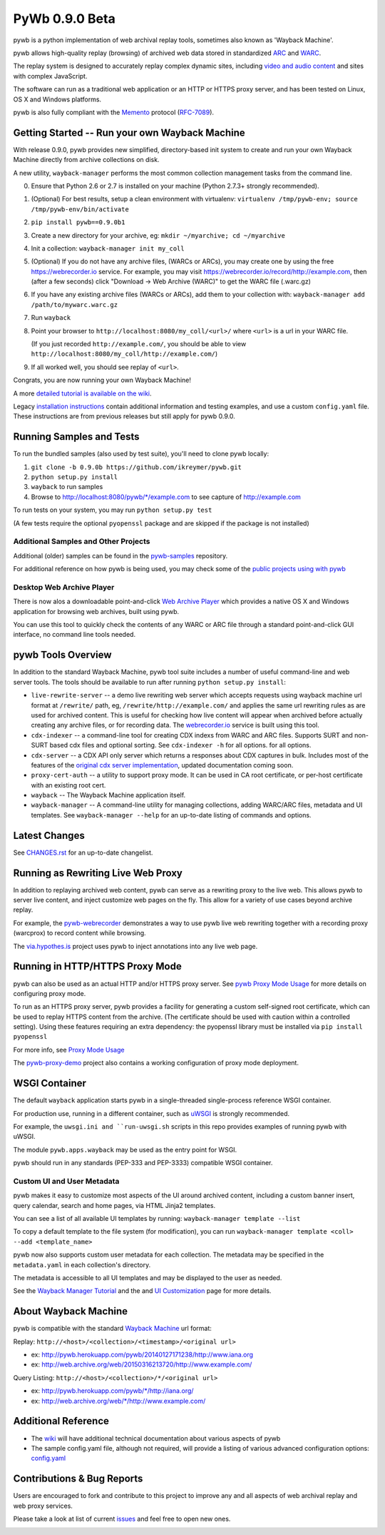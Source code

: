 PyWb 0.9.0 Beta
===============

.. image:: https://travis-ci.org/ikreymer/pywb.svg?branch=0.9.0b
      :target: https://travis-ci.org/ikreymer/pywb
.. image:: https://coveralls.io/repos/ikreymer/pywb/badge.svg?branch=0.9.0b
      :target: https://coveralls.io/r/ikreymer/pywb?branch=0.9.0b
.. image:: https://img.shields.io/gratipay/ikreymer.svg
      :target: https://www.gratipay.com/ikreymer/

pywb is a python implementation of web archival replay tools, sometimes also known as 'Wayback Machine'.

pywb allows high-quality replay (browsing) of archived web data stored in standardized `ARC <http://en.wikipedia.org/wiki/ARC_(file_format)>`_ and `WARC <http://en.wikipedia.org/wiki/Web_ARChive>`_.

The replay system is designed to accurately replay complex dynamic sites, including `video and audio content <https://github.com/ikreymer/pywb/wiki/Video-Replay-and-Recording>`_ and sites
with complex JavaScript.

The software can run as a traditional web application or an HTTP or HTTPS proxy server, and has been tested on Linux, OS X and Windows platforms.

pywb is also fully compliant with the `Memento <http://mementoweb.org/>`_ protocol (`RFC-7089 <http://tools.ietf.org/html/rfc7089>`_).


Getting Started -- Run your own Wayback Machine
-----------------------------------------------

With release 0.9.0, pywb provides new simplified, directory-based init system to create and
run your own Wayback Machine directly from archive collections on disk.

A new utility, ``wayback-manager`` performs the most common collection management tasks from the command line.

0. Ensure that Python 2.6 or 2.7 is installed on your machine (Python 2.7.3+ strongly recommended).

1. (Optional) For best results, setup a clean environment with virtualenv: ``virtualenv /tmp/pywb-env; source /tmp/pywb-env/bin/activate``

2. ``pip install pywb==0.9.0b1``

3. Create a new directory for your archive, eg: ``mkdir ~/myarchive; cd ~/myarchive``

4. Init a collection: ``wayback-manager init my_coll``

5. (Optional) If you do not have any archive files, (WARCs or ARCs), you may create one by using the free
   https://webrecorder.io service. For example, you may visit https://webrecorder.io/record/http://example.com, then (after a few seconds)
   click "Download -> Web Archive (WARC)" to get the WARC file (.warc.gz)

6. If you have any existing archive files (WARCs or ARCs), add them to your collection with: ``wayback-manager add /path/to/mywarc.warc.gz``

7. Run ``wayback``

8. Point your browser to ``http://localhost:8080/my_coll/<url>/`` where ``<url>`` is a url in your WARC file.

   (If you just recorded ``http://example.com/``, you should be able to view ``http://localhost:8080/my_coll/http://example.com/``)

9. If all worked well, you should see replay of ``<url>``.

Congrats, you are now running your own Wayback Machine!

A more `detailed tutorial is available on the wiki <https://github.com/ikreymer/pywb/wiki/Auto-Configuration-and-Wayback-Collections-Manager>`_.

Legacy `installation instructions <https://github.com/ikreymer/pywb/blob/0.9.0b/INSTALL.rst>`_ contain additional
information and testing examples, and use a custom ``config.yaml`` file. These instructions are from previous releases but
still apply for pywb 0.9.0.


Running Samples and Tests
-------------------------

To run the bundled samples  (also used by test suite), you'll need to clone pywb locally:

1. ``git clone -b 0.9.0b https://github.com/ikreymer/pywb.git``

2. ``python setup.py install``

3. ``wayback`` to run samples

4.  Browse to http://localhost:8080/pywb/\*/example.com to see capture of http://example.com

To run tests on your system, you may run ``python setup.py test``

(A few tests require the optional ``pyopenssl`` package and are skipped if the package is not installed)


Additional Samples and Other Projects
""""""""""""""""""""""""""""""""""""""

Additional (older) samples can be found in the `pywb-samples <https://github.com/ikreymer/pywb-samples>`_ repository.

For additional reference on how pywb is being used, you may check some of the `public projects using with pywb <https://github.com/ikreymer/pywb/wiki/Public-Projects-using-pywb>`_


Desktop Web Archive Player
""""""""""""""""""""""""""

There is now alos a downloadable point-and-click `Web Archive Player <https://github.com/ikreymer/webarchiveplayer>`_ which provides
a native OS X and Windows application for browsing web archives, built using pywb.

You can use this tool to quickly check the contents of any WARC or ARC file through a standard point-and-click GUI interface, no
command line tools needed.


pywb Tools Overview
-----------------------------

In addition to the standard Wayback Machine, pywb tool suite includes a
number of useful command-line and web server tools. The tools should be available to run after
running ``python setup.py install``:

* ``live-rewrite-server`` -- a demo live rewriting web server which accepts requests using wayback machine url format at ``/rewrite/`` path, eg, ``/rewrite/http://example.com/`` and applies the same url rewriting rules as are used for archived content.
  This is useful for checking how live content will appear when archived before actually creating any archive files, or for recording data.
  The `webrecorder.io <https://webrecorder.io>`_ service is built using this tool.


* ``cdx-indexer`` -- a command-line tool for creating CDX indexs from WARC and ARC files. Supports SURT and
  non-SURT based cdx files and optional sorting. See ``cdx-indexer -h`` for all options.
  for all options.


* ``cdx-server`` -- a CDX API only server which returns a responses about CDX captures in bulk.
  Includes most of the features of the `original cdx server implementation <https://github.com/internetarchive/wayback/tree/master/wayback-cdx-server>`_,
  updated documentation coming soon.

* ``proxy-cert-auth`` -- a utility to support proxy mode. It can be used in CA root certificate, or per-host certificate with an existing root cert.


* ``wayback`` -- The Wayback Machine application itself.


*  ``wayback-manager`` -- A command-line utility for managing collections, adding WARC/ARC files, metadata and UI templates.
   See ``wayback-manager --help`` for an up-to-date listing of commands and options.


Latest Changes
--------------

See `CHANGES.rst <https://github.com/ikreymer/pywb/blob/0.9.0b/CHANGES.rst>`_ for an up-to-date changelist.


Running as Rewriting Live Web Proxy
-----------------------------------

In addition to replaying archived web content, pywb can serve as a rewriting proxy to the live web. This allows pywb
to server live content, and inject customize web pages on the fly. This allow for a variety of use cases beyond archive replay.

For example, the `pywb-webrecorder <https://github.com/ikreymer/pywb-webrecorder>`_ demonstrates a way to use pywb live web rewriting
together with a recording proxy (warcprox) to record content while browsing.

The `via.hypothes.is <via.hypothes.is>`_ project uses pywb to inject annotations into any live web page.

Running in HTTP/HTTPS Proxy Mode
--------------------------------

pywb can also be used as an actual HTTP and/or HTTPS proxy server. See `pywb Proxy Mode Usage <https://github.com/ikreymer/pywb/wiki/Pywb-Proxy-Mode-Usage>`_ for more details
on configuring proxy mode.

To run as an HTTPS proxy server, pywb provides a facility for generating a custom self-signed root certificate, which can be used to replay HTTPS content from the archive.
(The certificate should be used with caution within a controlled setting).
Using these features requiring an extra dependency: the pyopenssl library must be installed via ``pip install pyopenssl``

For more info, see `Proxy Mode Usage <https://github.com/ikreymer/pywb/wiki/Pywb-Proxy-Mode-Usage>`_

The `pywb-proxy-demo <https://github.com/ikreymer/pywb-proxy-demo>`_ project also contains a working configuration of proxy mode deployment.


WSGI Container
---------------

The default ``wayback`` application starts pywb in a single-threaded single-process reference WSGI container.

For production use, running in a different container, such as `uWSGI <https://uwsgi-docs.readthedocs.org/en/latest/>`_ is strongly recommended.

For example, the ``uwsgi.ini and ``run-uwsgi.sh`` scripts in this repo provides examples of running pywb with uWSGI.

The module ``pywb.apps.wayback`` may be used as the entry point for WSGI.

pywb should run in any standards (PEP-333 and PEP-3333) compatible WSGI container.


Custom UI and User Metadata
"""""""""""""""""""""""""""

pywb makes it easy to customize most aspects of the UI around archived content, including a custom banner insert, query calendar, search and home pages,
via HTML Jinja2 templates.

You can see a list of all available UI templates by running: ``wayback-manager template --list``

To copy a default template to the file system (for modification), you can run ``wayback-manager template <coll> --add <template_name>``

pywb now also supports custom user metadata for each collection. The metadata may be specified in the ``metadata.yaml`` in each collection's directory.

The metadata is accessible to all UI templates and may be displayed to the user as needed.

See the `Wayback Manager Tutorial <https://github.com/ikreymer/pywb/wiki/Auto-Configuration-and-Wayback-Collections-Manager>`_ and the
and `UI Customization <https://github.com/ikreymer/pywb/wiki/UI-Customization>`_ page for more details.


About Wayback Machine
---------------------

pywb is compatible with the standard `Wayback Machine <http://en.wikipedia.org/wiki/Wayback_Machine>`_ url format:

Replay: ``http://<host>/<collection>/<timestamp>/<original url>``

- ex: http://pywb.herokuapp.com/pywb/20140127171238/http://www.iana.org

- ex: http://web.archive.org/web/20150316213720/http://www.example.com/

Query Listing: ``http://<host>/<collection>/*/<original url>``

- ex: http://pywb.herokuapp.com/pywb/\*/http://iana.org/

- ex: http://web.archive.org/web/\*/http://www.example.com/


Additional Reference
--------------------

-  The `wiki <https://github.com/ikreymer/pywb/wiki>`_ will have
   additional technical documentation about various aspects of pywb

-  The sample config.yaml file, although not required, will provide a listing of various advanced configuration options:
   `config.yaml <https://github.com/ikreymer/pywb/blob/0.9.0b/config.yaml>`_

Contributions & Bug Reports
---------------------------

Users are encouraged to fork and contribute to this project to improve any and all aspects of web archival
replay and web proxy services.

Please take a look at list of current
`issues <https://github.com/ikreymer/pywb/issues?state=open>`_ and feel
free to open new ones.

.. image:: https://cdn.rawgit.com/gratipay/gratipay-badge/2.0.1/dist/gratipay.png
      :target: https://www.gratipay.com/ikreymer/
